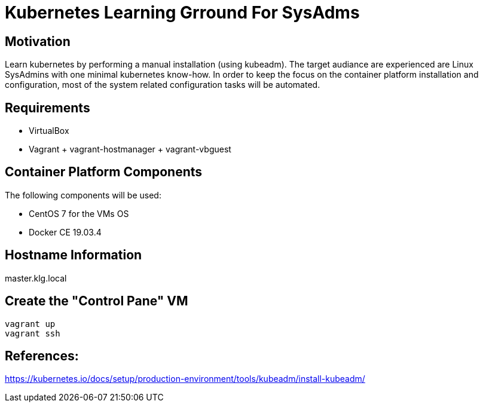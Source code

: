 = Kubernetes Learning Grround For SysAdms

== Motivation
Learn kubernetes by performing a manual installation (using kubeadm). The target audiance are experienced are Linux SysAdmins with one minimal kubernetes know-how. In order to keep the focus on the container platform installation and configuration, most of the system related configuration tasks will be automated.

== Requirements
- VirtualBox
- Vagrant + vagrant-hostmanager + vagrant-vbguest

== Container Platform Components

The following components will be used:

- CentOS 7 for the VMs OS
- Docker CE 19.03.4

== Hostname Information
master.klg.local


== Create the "Control Pane" VM
```sh
vagrant up
vagrant ssh
```


== References:

https://kubernetes.io/docs/setup/production-environment/tools/kubeadm/install-kubeadm/
